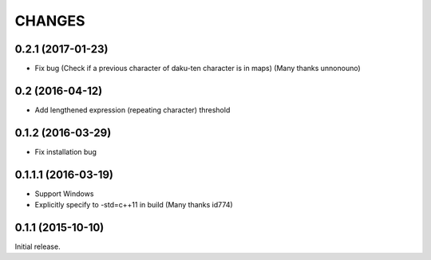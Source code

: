CHANGES
========

0.2.1 (2017-01-23)
----------------------------

- Fix bug (Check if a previous character of daku-ten character is in maps) (Many thanks unnonouno)

0.2 (2016-04-12)
----------------------------

- Add lengthened expression (repeating character) threshold

0.1.2 (2016-03-29)
----------------------------

- Fix installation bug

0.1.1.1 (2016-03-19)
----------------------------

- Support Windows
- Explicitly specify to -std=c++11 in build (Many thanks id774)

0.1.1 (2015-10-10)
----------------------------

Initial release.
